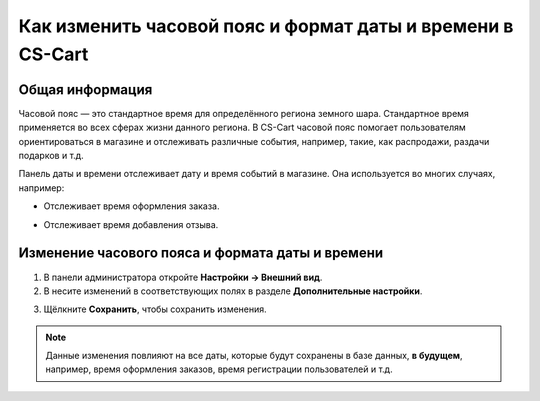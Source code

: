 ***********************************************************
Как изменить часовой пояс и формат даты и времени в CS-Cart
***********************************************************

================
Общая информация
================

Часовой пояс — это стандартное время для определённого региона земного шара. Стандартное время применяется во всех сферах жизни данного региона. В CS-Cart часовой пояс помогает пользователям ориентироваться в магазине и отслеживать различные события, например, такие, как распродажи, раздачи подарков и т.д.

Панель даты и времени отслеживает дату и время событий в магазине. Она используется во многих случаях, например: 

* Отслеживает время оформления заказа. 

.. image:: img/time_and_date_02.png
    :align: center
    :alt: Дата и время на странице с заказами

* Отслеживает время добавления отзыва.

.. image:: img/time_and_date_03.png
    :align: center
    :alt: Дата и время на витрине

=================================================
Изменение часового пояса и формата даты и времени
=================================================

1. В панели администратора откройте **Настройки → Внешний вид**.

2. В несите изменений в соответствующих полях в разделе **Дополнительные настройки**.

.. image:: img/time_and_date.png
    :align: center
    :alt: Настройка часового пояса и формата даты и времени в секции "Дополнительные настройки" на странице настроек внешнего вида

3. Щёлкните **Сохранить**, чтобы сохранить изменения.

.. note:: 

    Данные изменения повлияют на все даты, которые будут сохранены в базе данных, **в будущем**, например, время оформления заказов, время регистрации пользователей и т.д.

